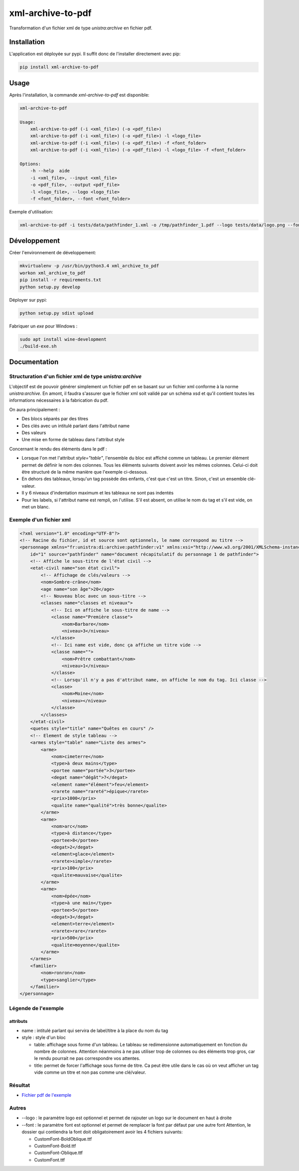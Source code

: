 xml-archive-to-pdf
==================

.. image:: https://travis-ci.org/unistra/xml-archive-to-pdf.svg?branch=master
    :target: https://travis-ci.org/unistra/xml-archive-to-pdf
    :alt: Build

.. image:: http://coveralls.io/repos/unistra/xml-archive-to-pdf/badge.png?branch=master
    :target: http://coveralls.io/r/unistra/xml-archive-to-pdf?branch=master
    :alt: Coverage

.. image:: https://img.shields.io/badge/status-stable-green.svg
    :target: https://gitlab.unistra.fr/di/alumni-forms
    :alt: Status

.. image:: https://img.shields.io/badge/python-3.4-blue.svg
    :target: https://www.python.org/download/releases/3.4.0/
    :alt: Python 3.4

.. image:: https://img.shields.io/badge/licence-PSF-blue.svg
    :target: https://docs.python.org/3/license.html
    :alt: Licence

Transformation d'un fichier xml de type *unistra:archive* en fichier pdf.

Installation
------------

L'application est déployée sur pypi. Il suffit donc de l'installer directement avec pip:

.. code-block:: bash

    pip install xml-archive-to-pdf

Usage
-----

Après l'installation, la commande *xml-archive-to-pdf* est disponible:

.. code-block:: bash

    xml-archive-to-pdf

    Usage:
        xml-archive-to-pdf (-i <xml_file>) (-o <pdf_file>)
        xml-archive-to-pdf (-i <xml_file>) (-o <pdf_file>) -l <logo_file>
        xml-archive-to-pdf (-i <xml_file>) (-o <pdf_file>) -f <font_folder>
        xml-archive-to-pdf (-i <xml_file>) (-o <pdf_file>) -l <logo_file> -f <font_folder>

    Options:
        -h --help  aide
        -i <xml_file>, --input <xml_file>
        -o <pdf_file>, --output <pdf_file>
        -l <logo_file>, --logo <logo_file>
        -f <font_folder>, --font <font_folder>


Exemple d'utilisation:

.. code-block:: bash

    xml-archive-to-pdf -i tests/data/pathfinder_1.xml -o /tmp/pathfinder_1.pdf --logo tests/data/logo.png --font tests/data/CustomFont

Développement
-------------
Créer l'environnement de développement:

.. code-block:: bash

    mkvirtualenv -p /usr/bin/python3.4 xml_archive_to_pdf
    workon xml_archive_to_pdf
    pip install -r requirements.txt
    python setup.py develop

Déployer sur pypi:

.. code-block:: bash

    python setup.py sdist upload

Fabriquer un *exe* pour Windows :

.. code-block:: bash

    sudo apt install wine-development
    ./build-exe.sh

Documentation
-------------

Structuration d'un fichier xml de type *unistra:archive*
********************************************************

L'objectif est de pouvoir générer simplement un fichier pdf en se basant sur un fichier xml conforme à la norme *unistra:archive*.
En amont, il faudra s'assurer que le fichier xml soit validé par un schéma xsd et qu'il contient toutes les informations nécessaires à la fabrication du pdf.

On aura principalement :

* Des blocs séparés par des titres
* Des clés avec un intitulé parlant dans l'attribut name
* Des valeurs
* Une mise en forme de tableau dans l'attribut style

Concernant le rendu des éléments dans le pdf :

* Lorsque l'on met l'attribut *style="table"*, l'ensemble du bloc est affiché comme un tableau.
  Le premier élément permet de définir le nom des colonnes. Tous les éléments suivants doivent avoir les mêmes colonnes.
  Celui-ci doit être structuré de la même manière que l'exemple ci-dessous.
* En dehors des tableaux, lorsqu'un tag possède des enfants, c'est que c'est un titre. Sinon, c'est un ensemble clé-valeur.
* Il y 6 niveaux d'indentation maximum et les tableaux ne sont pas indentés
* Pour les labels, si l'attribut name est rempli, on l'utilise. S'il est absent, on utilise le nom du tag et s'il est vide, on met un blanc.


Exemple d'un fichier xml
************************

.. code-block:: xml

    <?xml version="1.0" encoding="UTF-8"?>
    <!-- Racine du fichier, id et source sont optionnels, le name correspond au titre -->
    <personnage xmlns="fr:unistra:di:archive:pathfinder:v1" xmlns:xsi="http://www.w3.org/2001/XMLSchema-instance" xsi:schemaLocation="fr:unistra:di:archive:pathfinder:v1 pathfinder_v1.xsd"
        id="1" source="pathfinder" name="document récapitulatif du personnage 1 de pathfinder">
        <!-- Affiche le sous-titre de l'état civil -->
        <etat-civil name="son état civil">
            <!-- Affichage de clés/valeurs -->
            <nom>Sombre-crâne</nom>
            <age name="son âge">20</age>
            <!-- Nouveau bloc avec un sous-titre -->
            <classes name="classes et niveaux">
                <!-- Ici on affiche le sous-titre de name -->
                <classe name="Première classe">
                    <nom>Barbare</nom>
                    <niveau>3</niveau>
                </classe>
                <!-- Ici name est vide, donc ça affiche un titre vide -->
                <classe name="">
                    <nom>Prêtre combattant</nom>
                    <niveau>1</niveau>
                </classe>
                <!-- Lorsqu'il n'y a pas d'attribut name, on affiche le nom du tag. Ici classe -->
                <classe>
                    <nom>Moine</nom>
                    <niveau></niveau>
                </classe>
            </classes>
        </etat-civil>
        <quetes style="title" name="Quêtes en cours" />
        <!-- Element de style tableau -->
        <armes style="table" name="Liste des armes">
            <arme>
                <nom>cimeterre</nom>
                <type>à deux mains</type>
                <portee name="portée">3</portee>
                <degat name="dégât">7</degat>
                <element name="élément">feu</element>
                <rarete name="rareté">épique</rarete>
                <prix>1000</prix>
                <qualite name="qualité">très bonne</qualite>
            </arme>
            <arme>
                <nom>arc</nom>
                <type>à distance</type>
                <portee>8</portee>
                <degat>2</degat>
                <element>glace</element>
                <rarete>simple</rarete>
                <prix>100</prix>
                <qualite>mauvaise</qualite>
            </arme>
            <arme>
                <nom>épée</nom>
                <type>à une main</type>
                <portee>5</portee>
                <degat>3</degat>
                <element>terre</element>
                <rarete>rare</rarete>
                <prix>500</prix>
                <qualite>moyenne</qualite>
            </arme>
        </armes>
        <familier>
            <nom>ronron</nom>
            <type>sanglier</type>
        </familier>
    </personnage>


Légende de l'exemple
********************

attributs
#########

* name : intitulé parlant qui servira de label/titre à la place du nom du tag
* style : style d'un bloc

  * table: affichage sous forme d'un tableau. Le tableau se redimensionne automatiquement en fonction du nombre de colonnes.
    Attention néanmoins à ne pas utiliser trop de colonnes ou des éléments trop gros, car le rendu pourrait ne pas correspondre vos attentes.
  * title: permet de forcer l'affichage sous forme de titre. Ca peut être utile dans le cas où on veut afficher un tag vide comme un titre et
    non pas comme une clé/valeur.


Résultat
********

* `Fichier pdf de l'exemple <https://github.com/unistra/xml-archive-to-pdf/blob/master/tests/data/pathfinder_1.pdf>`_

Autres
*******
* --logo : le paramètre logo est optionnel et permet de rajouter un logo sur le document en haut à droite
* --font : le paramètre font est optionnel et permet de remplacer la font par défaut par une autre font
  Attention, le dossier qui contiendra la font doit obligatoirement avoir les 4 fichiers suivants:

  * CustomFont-BoldOblique.ttf
  * CustomFont-Bold.ttf
  * CustomFont-Oblique.ttf
  * CustomFont.ttf
